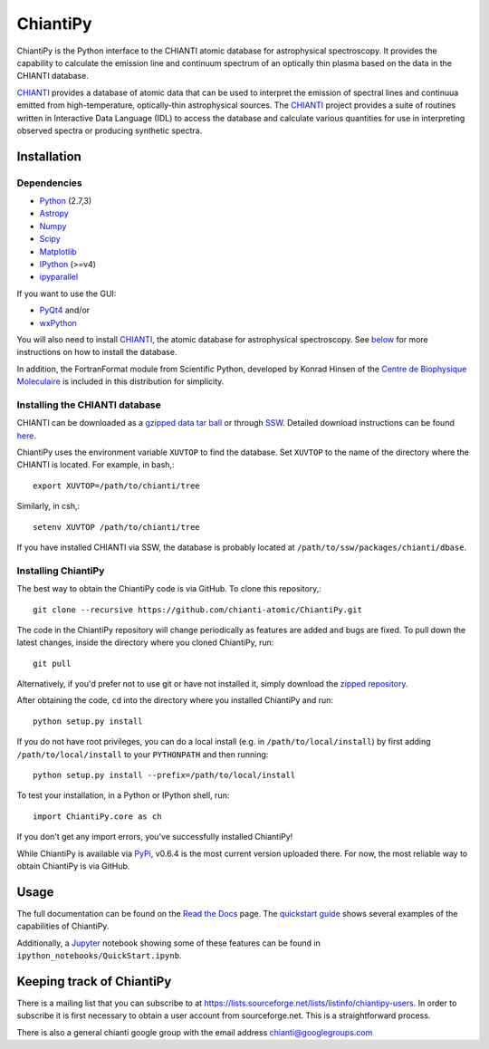 ===========
ChiantiPy
===========
.. image:: http://readthedocs.org/projects/chiantipy/badge/?version=latest
   :target: http://chiantipy.readthedocs.io/en/latest/?badge=latest
   :alt: Documentation Status
.. image:: https://kiwiirc.com/buttons/chat.freenode.com/openastronomy.png
   :target: https://kiwiirc.com/client/chat.freenode.com/?nick=OpenAstron|?#openastronomy
   :alt: Visit the OpenAstronomy IRC channel

ChiantiPy is the Python interface to the CHIANTI atomic database for astrophysical spectroscopy.  It provides the capability to calculate the emission line and continuum spectrum of an optically thin plasma based on the data in the CHIANTI database.

CHIANTI_ provides a database of atomic data that can be used to interpret the emission of spectral lines and continuua emitted from high-temperature, optically-thin astrophysical sources.  The CHIANTI_ project provides a suite of routines written in Interactive Data Language (IDL) to access the database and calculate various quantities for use in interpreting observed spectra or producing synthetic spectra.

Installation
==============================
Dependencies
------------

* Python_ (2.7,3)
* Astropy_
* Numpy_
* Scipy_
* Matplotlib_
* IPython_ (>=v4)
* ipyparallel_

If you want to use the GUI:

* PyQt4_ and/or
* wxPython_

You will also need to install CHIANTI_, the atomic database for astrophysical spectroscopy. See below_ for more instructions on how to install the database.

In addition, the FortranFormat module from Scientific Python, developed by Konrad Hinsen of the `Centre de Biophysique Moleculaire <http://dirac.cnrs-orleans.fr/ScientificPython/>`_ is included in this distribution for simplicity.

.. _CHIANTI: http://www.chiantidatabase.org
.. _IPython:  http://ipython.org
.. _Python: https://www.python.org/
.. _Astropy: http://www.astropy.org/
.. _Numpy: http://www.numpy.org/
.. _Scipy: https://www.scipy.org/
.. _Matplotlib: http://matplotlib.org/
.. _ipyparallel: https://github.com/ipython/ipyparallel
.. _PyQt4: https://riverbankcomputing.com/software/pyqt/intro
.. _wxPython: http://www.wxpython.org/

Installing the CHIANTI database
-------------------------------
.. _below:

CHIANTI can be downloaded as a `gzipped data tar ball <http://www.chiantidatabase.org/download/CHIANTI_8.0.2_data.tar.gz>`_ or through `SSW <http://www.lmsal.com/solarsoft/sswdoc/sswdoc_jtop.html>`_. Detailed download instructions can be found `here <http://www.chiantidatabase.org/download.html>`_.

ChiantiPy uses the environment variable ``XUVTOP`` to find the database.  Set ``XUVTOP`` to the name of the directory where the CHIANTI is located. For example, in bash,::

  export XUVTOP=/path/to/chianti/tree

Similarly, in csh,::

  setenv XUVTOP /path/to/chianti/tree

If you have installed CHIANTI via SSW, the database is probably located at ``/path/to/ssw/packages/chianti/dbase``.

Installing ChiantiPy
----------------------
The best way to obtain the ChiantiPy code is via GitHub. To clone this repository,::

  git clone --recursive https://github.com/chianti-atomic/ChiantiPy.git

The code in the ChiantiPy repository will change periodically as features are added and bugs are fixed. To pull down the latest changes, inside the directory where you cloned ChiantiPy, run::

  git pull

Alternatively, if you'd prefer not to use git or have not installed it, simply download the `zipped repository <https://github.com/chianti-atomic/ChiantiPy/archive/master.zip>`_.

After obtaining the code, ``cd`` into the directory where you installed ChiantiPy and run::

  python setup.py install

If you do not have root privileges, you can do a local install (e.g. in ``/path/to/local/install``) by first adding ``/path/to/local/install`` to your ``PYTHONPATH`` and then running::

    python setup.py install --prefix=/path/to/local/install

To test your installation, in a Python or IPython shell, run::

  import ChiantiPy.core as ch

If you don't get any import errors, you've successfully installed ChiantiPy!

While ChiantiPy is available via `PyPi <http://pypi.python.org>`_, v0.6.4 is the most current version uploaded there. For now, the most reliable way to obtain ChiantiPy is via GitHub.

Usage
=======
The full documentation can be found on the `Read the Docs <http://chiantipy.readthedocs.io/en/latest/>`_ page. The `quickstart guide <http://chiantipy.readthedocs.io/en/latest/quick_start.html>`_ shows several examples of the capabilities of ChiantiPy.

Additionally, a `Jupyter <http://jupyter.org/>`_ notebook showing some of these features can be found in ``ipython_notebooks/QuickStart.ipynb``.

Keeping track of ChiantiPy
===========================
There is a mailing list that you can subscribe to at https://lists.sourceforge.net/lists/listinfo/chiantipy-users.  In order to subscribe it is first necessary to obtain a user account from sourceforge.net.  This is a straightforward process.

There is also a general chianti google group with the email address chianti@googlegroups.com
